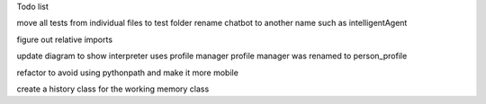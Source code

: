 Todo list


move all tests from individual files to test folder
rename chatbot to another name such as intelligentAgent

figure out relative imports

update diagram to show interpreter uses profile manager
profile manager was renamed to person_profile

refactor to avoid using pythonpath and make it more mobile

create a history class for the working memory class